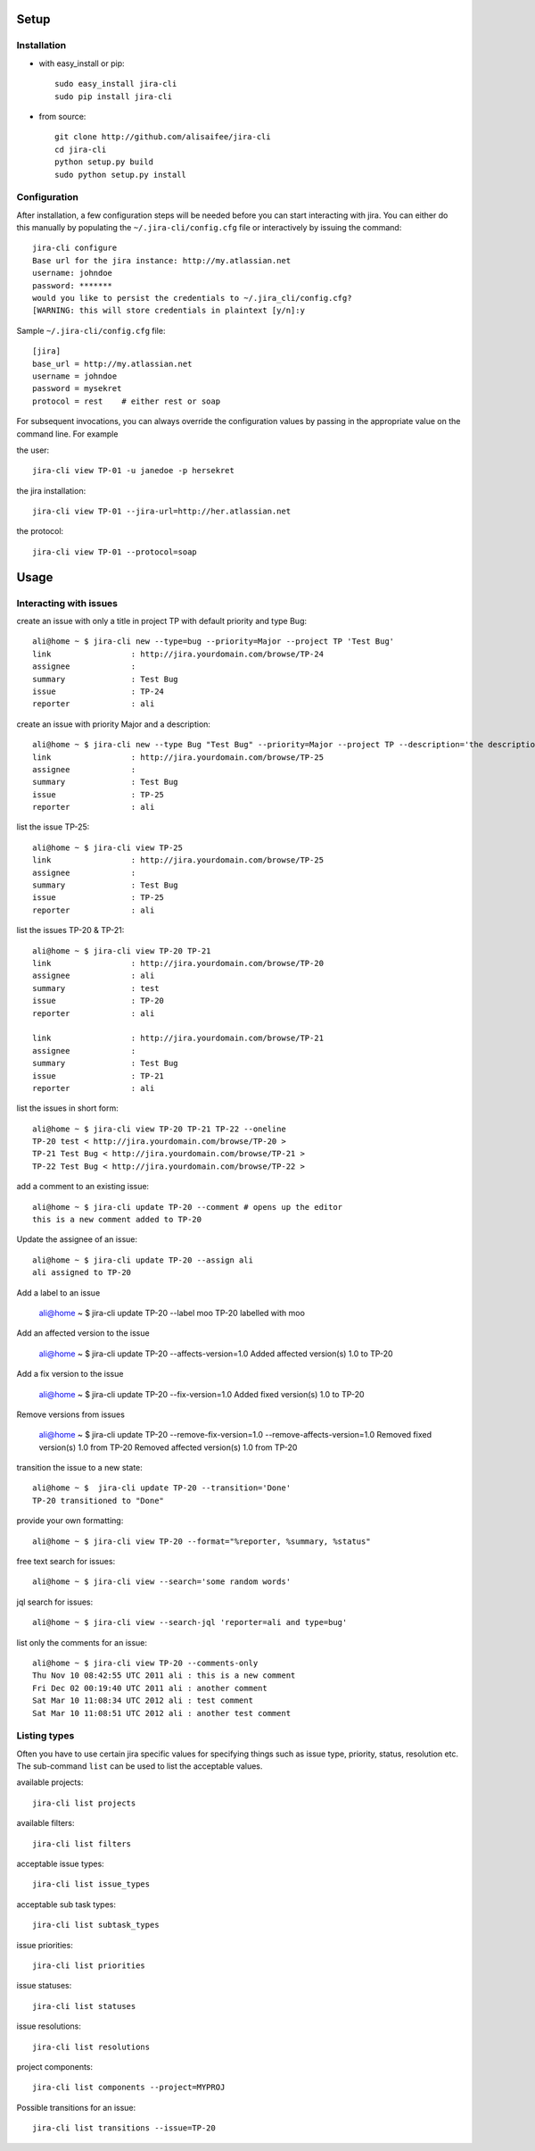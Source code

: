Setup
=====

Installation
------------
* with easy_install or pip::

    sudo easy_install jira-cli
    sudo pip install jira-cli

* from source::

    git clone http://github.com/alisaifee/jira-cli
    cd jira-cli
    python setup.py build
    sudo python setup.py install



Configuration
-------------

After installation, a few configuration steps will be needed before you can
start interacting with jira. You can either do this manually by populating
the ``~/.jira-cli/config.cfg`` file or interactively by issuing the command::

    jira-cli configure
    Base url for the jira instance: http://my.atlassian.net
    username: johndoe
    password: *******
    would you like to persist the credentials to ~/.jira_cli/config.cfg?
    [WARNING: this will store credentials in plaintext [y/n]:y


Sample ``~/.jira-cli/config.cfg`` file::

    [jira]
    base_url = http://my.atlassian.net
    username = johndoe
    password = mysekret
    protocol = rest    # either rest or soap


For subsequent invocations, you can always override the configuration values by passing
in the appropriate value on the command line. For example


the user::

    jira-cli view TP-01 -u janedoe -p hersekret

the jira installation::

    jira-cli view TP-01 --jira-url=http://her.atlassian.net

the protocol::

    jira-cli view TP-01 --protocol=soap

Usage
=====

Interacting with issues
-----------------------
create an issue with only a title in project TP with default priority and type Bug::

    ali@home ~ $ jira-cli new --type=bug --priority=Major --project TP 'Test Bug'
    link                 : http://jira.yourdomain.com/browse/TP-24
    assignee             :
    summary              : Test Bug
    issue                : TP-24
    reporter             : ali

create an issue with priority Major and a description::

    ali@home ~ $ jira-cli new --type Bug "Test Bug" --priority=Major --project TP --description='the description'
    link                 : http://jira.yourdomain.com/browse/TP-25
    assignee             :
    summary              : Test Bug
    issue                : TP-25
    reporter             : ali

list the issue TP-25::

    ali@home ~ $ jira-cli view TP-25
    link                 : http://jira.yourdomain.com/browse/TP-25
    assignee             :
    summary              : Test Bug
    issue                : TP-25
    reporter             : ali


list the issues TP-20 & TP-21::

    ali@home ~ $ jira-cli view TP-20 TP-21
    link                 : http://jira.yourdomain.com/browse/TP-20
    assignee             : ali
    summary              : test
    issue                : TP-20
    reporter             : ali

    link                 : http://jira.yourdomain.com/browse/TP-21
    assignee             :
    summary              : Test Bug
    issue                : TP-21
    reporter             : ali

list the issues in short form::

    ali@home ~ $ jira-cli view TP-20 TP-21 TP-22 --oneline
    TP-20 test < http://jira.yourdomain.com/browse/TP-20 >
    TP-21 Test Bug < http://jira.yourdomain.com/browse/TP-21 >
    TP-22 Test Bug < http://jira.yourdomain.com/browse/TP-22 >

add a comment to an existing issue::

    ali@home ~ $ jira-cli update TP-20 --comment # opens up the editor
    this is a new comment added to TP-20

Update the assignee of an issue::

    ali@home ~ $ jira-cli update TP-20 --assign ali
    ali assigned to TP-20

Add a label to an issue

    ali@home ~ $ jira-cli update TP-20 --label moo
    TP-20 labelled with moo

Add an affected version to the issue

    ali@home ~ $ jira-cli update TP-20 --affects-version=1.0
    Added affected version(s) 1.0 to TP-20

Add a fix version to the issue

    ali@home ~ $ jira-cli update TP-20 --fix-version=1.0
    Added fixed version(s) 1.0 to TP-20

Remove versions from issues

    ali@home ~ $ jira-cli update TP-20 --remove-fix-version=1.0 --remove-affects-version=1.0
    Removed fixed version(s) 1.0 from TP-20
    Removed affected version(s) 1.0 from TP-20

transition the issue to a new state::

    ali@home ~ $  jira-cli update TP-20 --transition='Done'
    TP-20 transitioned to "Done"

provide your own formatting::

    ali@home ~ $ jira-cli view TP-20 --format="%reporter, %summary, %status"

free text search for issues::

    ali@home ~ $ jira-cli view --search='some random words'

jql search for issues::

    ali@home ~ $ jira-cli view --search-jql 'reporter=ali and type=bug'


list only the comments for an issue::

    ali@home ~ $ jira-cli view TP-20 --comments-only
    Thu Nov 10 08:42:55 UTC 2011 ali : this is a new comment
    Fri Dec 02 00:19:40 UTC 2011 ali : another comment
    Sat Mar 10 11:08:34 UTC 2012 ali : test comment
    Sat Mar 10 11:08:51 UTC 2012 ali : another test comment



Listing types
-------------

Often you have to use certain jira specific values for specifying things such as
issue type, priority, status, resolution etc. The sub-command ``list`` can be
used to list the acceptable values.


available projects::

    jira-cli list projects

available filters::

    jira-cli list filters

acceptable issue types::

    jira-cli list issue_types

acceptable sub task types::

    jira-cli list subtask_types

issue priorities::

    jira-cli list priorities

issue statuses::

    jira-cli list statuses

issue resolutions::

    jira-cli list resolutions

project components::

    jira-cli list components --project=MYPROJ


Possible transitions for an issue::

    jira-cli list transitions --issue=TP-20
